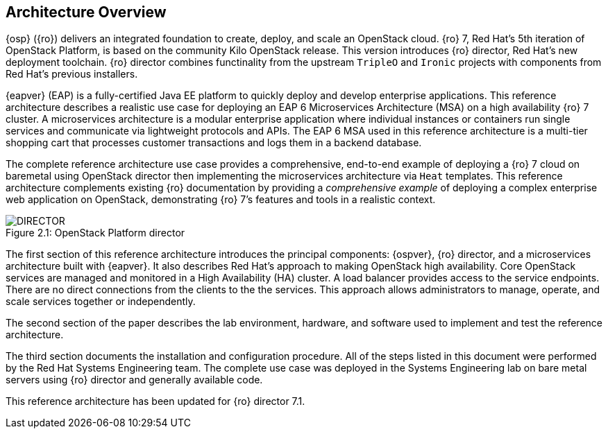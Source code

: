 [chapter 2]
== Architecture Overview
{osp} ({ro}) delivers an integrated
foundation to create, deploy, and scale an OpenStack cloud. {ro}
7, Red Hat's 5th iteration of OpenStack Platform, is based on the
community Kilo OpenStack release. This version introduces {ro}
director, Red Hat's new deployment toolchain. {ro} director combines
functinality from the upstream `TripleO` and `Ironic` projects
with components from Red Hat's previous installers.

{eapver} (EAP) is a fully-certified Java EE platform to quickly deploy and
develop enterprise applications. This reference architecture describes
a realistic use case for deploying an EAP 6 Microservices Architecture
(MSA) on a high availability {ro} 7 cluster. A microservices architecture is a
modular enterprise application where individual instances or
containers run single services and communicate via lightweight
protocols and APIs. The EAP 6 MSA used in this reference architecture
is a multi-tier shopping cart that processes customer transactions and
logs them in a backend database.

The complete reference architecture use case provides a comprehensive,
end-to-end example of deploying a {ro} 7 cloud on baremetal using
OpenStack director then implementing the microservices architecture via
`Heat` templates. This reference architecture complements existing
{ro} documentation by providing a _comprehensive example_ of deploying
a complex enterprise web application on OpenStack, demonstrating {ro}
7's features and tools in a realistic context.

[[OSP-director]]
.OpenStack Platform director
image::images/DIRECTOR.png[caption="Figure 2.1: " title="OpenStack Platform director" align="center", scaledwidth="50%"]

The first section of this reference architecture introduces the principal
components: {ospver}, {ro}
director, and a microservices architecture built with {eapver}. It
also describes Red Hat's approach to making OpenStack high
availability. Core OpenStack services are managed and monitored in a
High Availability (HA) cluster. A load balancer provides access to the
service endpoints. There are no direct connections from the clients to
the the services. This approach allows administrators to manage,
operate, and scale services together or independently.

The second section of the paper describes the lab
environment, hardware, and software used to implement and test the
reference architecture.

The third section documents the installation
and configuration procedure. All of the steps listed in this document
were performed by the Red Hat Systems Engineering team. The
complete use case was deployed in the Systems Engineering lab on bare
metal servers using {ro} director and generally available code.

This reference architecture has been updated for {ro} director 7.1.
